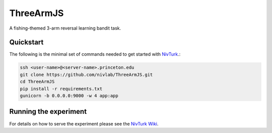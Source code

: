 ThreeArmJS
==========

A fishing-themed 3-arm reversal learning bandit task.

Quickstart
^^^^^^^^^^

The following is the minimal set of commands needed to get started with `NivTurk <https://github.com/nivlab/nivturk>`_.:

.. code-block:: bash

    ssh <user-name>@<server-name>.princeton.edu
    git clone https://github.com/nivlab/ThreeArmJS.git
    cd ThreeArmJS
    pip install -r requirements.txt
    gunicorn -b 0.0.0.0:9000 -w 4 app:app

Running the experiment
^^^^^^^^^^^^^^^^^^^^^^

For details on how to serve the experiment please see the
`NivTurk Wiki <https://github.com/nivlab/nivturk/wiki>`_.
